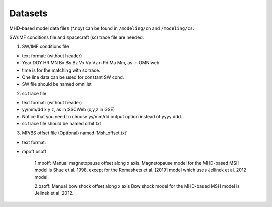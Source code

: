 Datasets
=============

MHD-based model data files (*.npy) can be found in ``/modeling/cn`` and
``/modeling/cs``.

SW/IMF conditions file and spacecraft (sc) trace file are needed.

1. SW/IMF conditions file

* text format: (without header)
* Year DOY HR MN Bx By Bz Vx Vy Vz n Pd Ma Mm, as in OMNIweb
* time is for the matching with sc trace.
* One line data can be used for constant SW cond.
* SW file should be named omni.lst

2. sc trace file

* text format: (without header)
* yy/mm/dd x y z, as in SSCWeb (x,y,z in GSE)
* Notice that you need to choose yy/mm/dd output option instead of yyyy ddd.
* sc trace file should be named orbit.txt

3. MP/BS offset file (Optional) named 'Msh_offset.txt'

*   text format:
*   mpoff bsoff

      1.mpoff: Manual magnetopause offset along x axis.
      Magnetopause model for the MHD-based MSH model is Shue et al. 1998,
      except for the Romashets et al. [2019] model which uses Jellinek et al. 2012 model.
   
      2.bsoff: Manual bow shock offset along x axis
      Bow shock model for the MHD-based MSH model is Jelinek et al. 2012.
